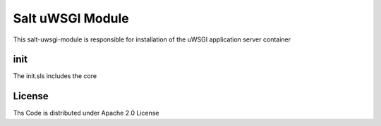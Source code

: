 =================
Salt uWSGI Module
=================

This salt-uwsgi-module is responsible for installation of the uWSGI application server container

init
====

The init.sls includes the core

License
=======

Ths Code is distributed under Apache 2.0 License

.. _`Apache 2.0 license`: http://www.apache.org/licenses/LICENSE-2.0.html
